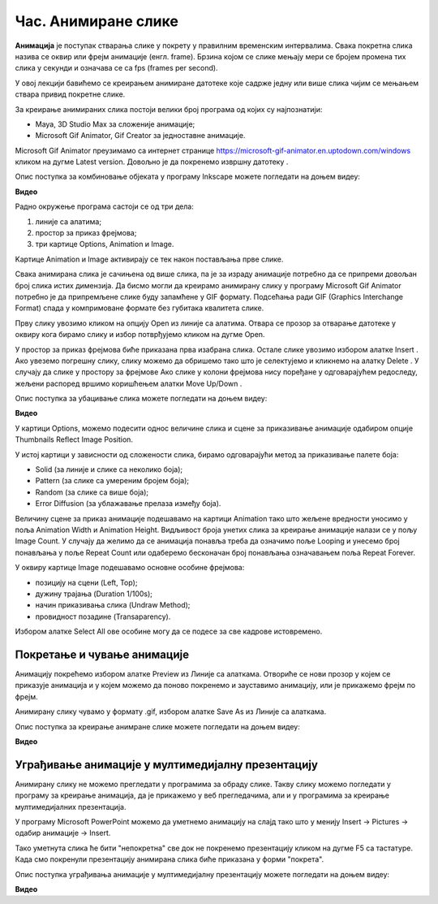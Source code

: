 Час. Анимиране слике
=====================

.. infonote::
 
 На овом часу ћемо говорити о:
    •	 појму анимације;
    •	 креирању анимиране слике;
    •	 уграђивању анимиране слике у мултимедијалну презентацију.

**Анимација** је поступак стварања слике у покрету у правилним временским интервалима. 
Свака покретна слика назива се оквир или фрејм анимације (енгл. frame). 
Брзина којом се слике мењају мери се бројем промена тих слика у секунди и означава се са fps (frames per second). 


У овој лекцији бавићемо се креирањем анимиране датотеке које садрже једну или више слика чијим се мењањем ствара привид покретне слике. 

За креирање анимираних слика постоји велики број програма од којих су најпознатији:

-  Maya, 3D Studio Max за сложеније анимације;
-  Microsoft Gif Animator, Gif Creator за једноставне анимације.

.. |m1| image:: ../../_images/L79S1.png
            :width: 100px

Microsoft Gif Animator преузимамо са интернет странице  https://microsoft-gif-animator.en.uptodown.com/windows кликом на дугме Latest version.
Довољно је да покренемо извршну датотеку |m1|. 

Опис поступка за комбиновање објеката у програму Inkscape можете погледати на доњем видеу:

**Видео**

Радно окружење програма састоји се од три дела: 

1.  линије са алатима;
2.  простор за приказ фрејмова;
3.  три картице Options, Animation и Image. 

Kартице Animation и Image активирају се тек након постављања прве слике. 
  
.. image:: ../../_images/L79S2.png
            :width: 600px

Свака анимирана слика је сачињена од више слика, па је за израду анимације потребно да се припреми довољан број слика истих димензија.  
Да бисмо могли да креирамо анимирану слику у програму Microsoft Gif Animator потребно је да припремљене слике буду запамћене у GIF формату. 
Подсећања ради GIF (Graphics Interchange Format) спада у компримоване формате без губитака квалитетa слике. 

Прву слику увозимо кликом на опцију Open из линије са алатима. Отвара се прозор за отварање датотеке у оквиру кога бирамо слику и избор потврђујемо кликом на дугме Open. 

 
.. |m2| image:: ../../_images/L79S3.png
            :width: 30px


.. |m3| image:: ../../_images/L79S4.png
            :width: 30px


.. |m4| image:: ../../_images/L79S5.png
            :width: 30px

.. |m5| image:: ../../_images/L79S6.png
            :width: 30px

У простор за приказ фрејмова биће приказана прва изабрана слика. Остале слике увозимо избором алатке Insert |m2|. 
Ако увеземо погрешну слику, слику можемо да обришемо тако што је селектујемо и кликнемо на алатку Delete |m3|. 
У случају да слике у простору за фрејмове Ако слике у колони фрејмова нису поређане у одговарајућем редоследу, жељени распоред вршимо коришћењем алатки Move Up/Down |m4|.

Опис поступка за убацивање слика можете погледати на доњем видеу:

**Видео**

У картици Options, можемо подесити однос величине слика и сцене за приказивање анимације одабиром опције Thumbnails Reflect Image Position. 

У истој картици у зависности од сложености слика, бирамо одговарајући метод за приказивање палете боја:

-  Solid (за линије и слике са неколико боја);
-  Pattern (за слике са умереним бројем боја);
-  Random (за слике са више боја);
-  Error Diffusion (за ублажавање прелаза између боја). 
	 
Величину сцене за приказ анимације подешавамо на картици Animation тако што жељене вредности уносимо у поља Animation Width и Animation Height. 
Видљивост броја унетих слика за креирање анимације налази се у пољу Image Count. 
У случају да желимо да се анимација понавља треба да означимо поље Looping и унесемо број понављања у поље Repeat Count или одаберемо бесконачан број понављања означавањем поља Repeat Forever.

У оквиру картице Image подешавамо основне особине фрејмова: 

-	позицију на сцени (Left, Top);
-	дужину трајања (Duration 1/100s);
-	начин приказивања слика (Undraw Method);
-	провидност позадине (Transaparency). 

Избором алатке Select All |m5| ове особине могу да се подесе за све кадрове истовремено.

Покретање и чување анимације
----------------------------

.. |m6| image:: ../../_images/L79S7.png
            :width: 30px


.. |m7| image:: ../../_images/L79S8.png
            :width: 30px

Анимацију покрећемо избором алатке Preview |m6| из Линије са алаткама. 
Отвориће се нови прозор у којем се приказује анимација и у којем можемо да поново покренемо и зауставимо анимацију, или је прикажемо фрејм по фрејм.

Анимирану слику чувамо у формату .gif, избором алатке Save As |m7| из Линије са алаткама. 

Опис поступка за креирање анимране слике можете погледати на доњем видеу:

**Видео**

Уграђивање анимације у мултимедијалну презентацију 
--------------------------------------------------

Анимирану слику не можемо прегледати у програмима за обраду слике. Такву слику можемо погледати у програму за креирање анимација, да је прикажемо у веб прегледачима, али и у програмима за креирање мултимедијалних презентација. 

У програму Microsoft PowerPoint можемо да уметнемо анимацију на слајд тако што у менију Insert → Pictures → одабир анимације → Insert.

Тако уметнута слика ће бити "непокретна" све док не покренемо презентацију кликом на дугме F5 са тастатуре.
Када смо покренули презентацију анимирана слика биће приказана у форми "покрета". 

Опис поступка уграђивања анимације у мултимедијалну презентацију можете погледати на доњем видеу:

**Видео**

.. infonote::

 **Шта смо научили?**
    •	да је анимација процес смењивања слика којим се ствара привид да се неки објекат мења (или креће) током времена;
    •	да је фрејм једна од слика/фотографија које сачињавају покретну слику;
    •	да анимирану слику чувамо у .GIF формату;
    •	да анимирану слику није могуће приказати у програмима за преглед слика, али их је, поред програма за креирање анимација, могуће приказати у веб-прегледачима, као и у програмима за креирање мултимедијалних презентација.
